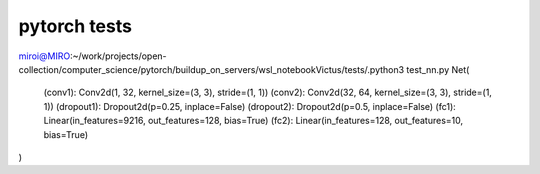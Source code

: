 pytorch tests
=============

miroi@MIRO:~/work/projects/open-collection/computer_science/pytorch/buildup_on_servers/wsl_notebookVictus/tests/.python3 test_nn.py
Net(
  (conv1): Conv2d(1, 32, kernel_size=(3, 3), stride=(1, 1))
  (conv2): Conv2d(32, 64, kernel_size=(3, 3), stride=(1, 1))
  (dropout1): Dropout2d(p=0.25, inplace=False)
  (dropout2): Dropout2d(p=0.5, inplace=False)
  (fc1): Linear(in_features=9216, out_features=128, bias=True)
  (fc2): Linear(in_features=128, out_features=10, bias=True)
)



